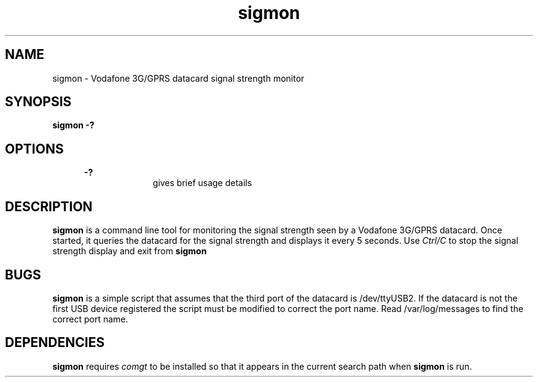 .\" Paul Hardwick 
.\" paul@peck.org.uk
.TH sigmon 1 "22 January, 2005"
.LO 1
.SH NAME
sigmon \- Vodafone 3G/GPRS datacard signal strength monitor
.SH SYNOPSIS
.B sigmon -?

.SH OPTIONS
.in +5
.B \-?
.in +10
gives brief usage details
.in -10

.SH DESCRIPTION
.B sigmon 
is a command line tool for monitoring the signal strength seen by a Vodafone
3G/GPRS datacard. Once started, it queries the datacard for the signal 
strength and displays it every 5 seconds. Use 
.I Ctrl/C
to stop the signal strength display and exit from 
.B sigmon 

.SH BUGS
.B sigmon
is a simple script that assumes that the third port of the datacard is
/dev/ttyUSB2. If the datacard is not the first USB device registered the
script must be modified to correct the port name. Read /var/log/messages
to find the correct port name.

.SH DEPENDENCIES
.B sigmon
requires 
.I comgt
to be installed so that it appears in the current search path when 
.B sigmon
is run.

